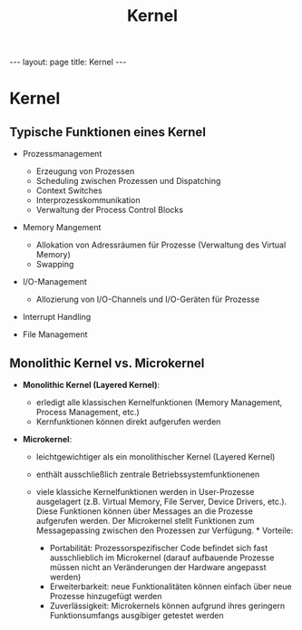 #+TITLE: Kernel
#+STARTUP: content
#+STARTUP: latexpreview
#+STARTUP: inlineimages
#+OPTIONS: toc:nil
#+HTML_MATHJAX: align: left indent: 5em tagside: left
#+BEGIN_HTML
---
layout: page
title: Kernel
---
#+END_HTML

* Kernel

** Typische Funktionen eines Kernel

-  Prozessmanagement

   -  Erzeugung von Prozessen
   -  Scheduling zwischen Prozessen und Dispatching
   -  Context Switches
   -  Interprozesskommunikation
   -  Verwaltung der Process Control Blocks

-  Memory Mangement

   -  Allokation von Adressräumen für Prozesse (Verwaltung des Virtual
      Memory)
   -  Swapping

-  I/O-Management

   -  Allozierung von I/O-Channels und I/O-Geräten für Prozesse

-  Interrupt Handling
-  File Management

** Monolithic Kernel vs. Microkernel

-  *Monolithic Kernel (Layered Kernel)*:

   -  erledigt alle klassischen Kernelfunktionen (Memory Management,
      Process Management, etc.)
   -  Kernfunktionen können direkt aufgerufen werden

-  *Microkernel*:

   -  leichtgewichtiger als ein monolithischer Kernel (Layered Kernel)
   -  enthält ausschließlich zentrale Betriebssystemfunktionenen
   -  viele klassiche Kernelfunktionen werden in User-Prozesse
      ausgelagert (z.B. Virtual Memory, File Server, Device Drivers,
      etc.). Diese Funktionen können über Messages an die Prozesse
      aufgerufen werden. Der Microkernel stellt Funktionen zum
      Messagepassing zwischen den Prozessen zur Verfügung. * Vorteile:

      -  Portabilität: Prozessorspezifischer Code befindet sich fast
         ausschlieblich im Microkernel (darauf aufbauende Prozesse
         müssen nicht an Veränderungen der Hardware angepasst werden)
      -  Erweiterbarkeit: neue Funktionalitäten können einfach über neue
         Prozesse hinzugefügt werden
      -  Zuverlässigkeit: Microkernels können aufgrund ihres geringern
         Funktionsumfangs ausgibiger getestet werden


